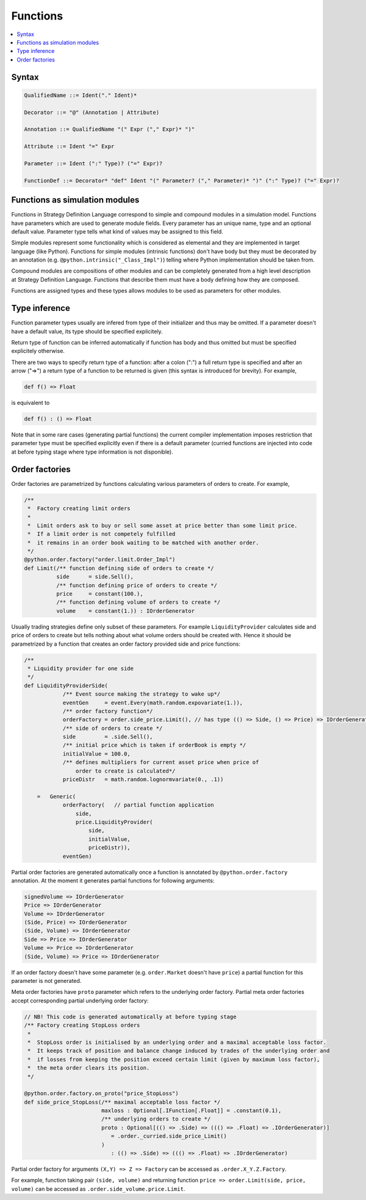 Functions
=========

.. contents::
    :local:
    :depth: 2
    :backlinks: none

Syntax
------

.. code-block:: scala

    QualifiedName ::= Ident("." Ident)*

    Decorator ::= "@" (Annotation | Attribute)

    Annotation ::= QualifiedName "(" Expr ("," Expr)* ")"

    Attribute ::= Ident "=" Expr

    Parameter ::= Ident (":" Type)? ("=" Expr)?

    FunctionDef ::= Decorator* "def" Ident "(" Parameter? ("," Parameter)* ")" (":" Type)? ("=" Expr)?

Functions as simulation modules
-------------------------------

Functions in Strategy Definition Language correspond to simple and compound modules in a simulation model. Functions have parameters which are used to generate module fields. Every parameter has an unique name, type and an optional default value. Parameter type tells what kind of values may be assigned to this field. 

Simple modules represent some functionality which is considered as elemental and they are implemented in target language (like Python). Functions for simple modules (intrinsic functions) don't have body but they must be decorated by an annotation (e.g. ``@python.intrinsic("_Class_Impl")``) telling where Python implementation should be taken from.  

Compound modules are compositions of other modules and can be completely generated from a high level description at Strategy Definition Language. Functions that describe them must have a body defining how they are composed.

Functions are assigned types and these types allows modules to be used as parameters for other modules.

Type inference
--------------

Function parameter types usually are infered from type of their initializer and thus may be omitted. If a parameter doesn't have a default value, its type should be specified explicitely.

Return type of function can be inferred automatically if function has body and thus omitted but must be specified explicitely otherwise.

There are two ways to specify return type of a function: after a colon (":") a full return type is specified and
after an arrow ("=>") a return type of a function to be returned is given (this syntax is introduced for brevity). For example,

.. code-block :: scala

    def f() => Float

is equivalent to

.. code-block :: scala

    def f() : () => Float

Note that in some rare cases (generating partial functions) the current compiler implementation imposes restriction that parameter type must be specified explicitly even if there is a default parameter (curried functions are injected into code at before typing stage where type information is not disponible).

Order factories
---------------

Order factories are parametrized by functions calculating various parameters of orders to create. For example, 

.. code-block :: scala

    /**
     *  Factory creating limit orders
     *
     *  Limit orders ask to buy or sell some asset at price better than some limit price.
     *  If a limit order is not competely fulfilled
     *  it remains in an order book waiting to be matched with another order.
     */
    @python.order.factory("order.limit.Order_Impl")
    def Limit(/** function defining side of orders to create */
              side      = side.Sell(),
              /** function defining price of orders to create */
              price     = constant(100.),
              /** function defining volume of orders to create */
              volume    = constant(1.)) : IOrderGenerator

Usually trading strategies define only subset of these parameters. For example ``LiquidityProvider`` calculates side and price of orders to create but tells nothing about what volume orders should be created with. Hence it should be parametrized by a function that creates an order factory provided side and price functions:

.. code-block :: scala

    /**
     * Liquidity provider for one side
     */
    def LiquidityProviderSide(
                /** Event source making the strategy to wake up*/
                eventGen     = event.Every(math.random.expovariate(1.)),
                /** order factory function*/
                orderFactory = order.side_price.Limit(), // has type (() => Side, () => Price) => IOrderGenerator
                /** side of orders to create */
                side         = .side.Sell(),
                /** initial price which is taken if orderBook is empty */
                initialValue = 100.0,
                /** defines multipliers for current asset price when price of
                    order to create is calculated*/
                priceDistr   = math.random.lognormvariate(0., .1))

        =   Generic(
                orderFactory(   // partial function application
                    side,
                    price.LiquidityProvider(
                        side,
                        initialValue,
                        priceDistr)),
                eventGen)

Partial order factories are generated automatically once a function is annotated by ``@python.order.factory`` annotation. At the moment it generates partial functions for following arguments:

.. code-block :: scala

    signedVolume => IOrderGenerator
    Price => IOrderGenerator
    Volume => IOrderGenerator
    (Side, Price) => IOrderGenerator
    (Side, Volume) => IOrderGenerator
    Side => Price => IOrderGenerator
    Volume => Price => IOrderGenerator
    (Side, Volume) => Price => IOrderGenerator

If an order factory doesn't have some parameter (e.g. ``order.Market`` doesn't have ``price``) a partial function for this parameter is not generated. 

Meta order factories have ``proto`` parameter which refers to the underlying order factory. Partial meta order factories accept corresponding partial underlying order factory:

.. code-block :: scala

    // NB! This code is generated automatically at before typing stage
    /** Factory creating StopLoss orders
     *
     *  StopLoss order is initialised by an underlying order and a maximal acceptable loss factor.
     *  It keeps track of position and balance change induced by trades of the underlying order and
     *  if losses from keeping the position exceed certain limit (given by maximum loss factor),
     *  the meta order clears its position.
     */
    
    @python.order.factory.on_proto("price_StopLoss")
    def side_price_StopLoss(/** maximal acceptable loss factor */ 
                            maxloss : Optional[.IFunction[.Float]] = .constant(0.1),
                            /** underlying orders to create */ 
                            proto : Optional[(() => .Side) => ((() => .Float) => .IOrderGenerator)] 
                               = .order._curried.side_price_Limit()
                            ) 
                               : (() => .Side) => ((() => .Float) => .IOrderGenerator)

Partial order factory for arguments ``(X,Y) => Z => Factory`` can be accessed as ``.order.X_Y.Z.Factory``.

For example, function taking pair ``(side, volume)`` and returning function ``price => order.Limit(side, price, volume)`` can be accessed as ``.order.side_volume.price.Limit``.


